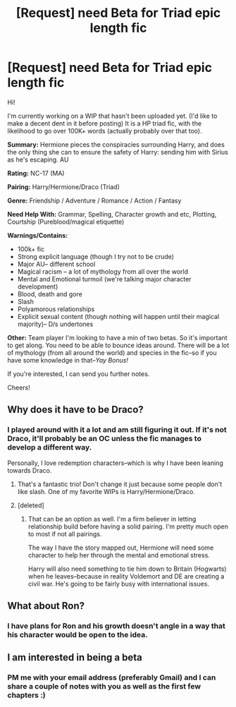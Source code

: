 #+TITLE: [Request] need Beta for Triad epic length fic

* [Request] need Beta for Triad epic length fic
:PROPERTIES:
:Author: velmel
:Score: 3
:DateUnix: 1473816177.0
:DateShort: 2016-Sep-14
:FlairText: Request
:END:
Hi!

I'm currently working on a WIP that hasn't been uploaded yet. (I'd like to make a decent dent in it before posting) It is a HP triad fic, with the likelihood to go over 100K+ words (actually probably over that too).

*Summary:* Hermione pieces the conspiracies surrounding Harry, and does the only thing she can to ensure the safety of Harry: sending him with Sirius as he's escaping. AU

*Rating:* NC-17 (MA)

*Pairing:* Harry/Hermione/Draco (Triad)

*Genre:* Friendship / Adventure / Romance / Action / Fantasy

*Need Help With:* Grammar, Spelling, Character growth and etc, Plotting, Courtship (Pureblood/magical etiquette)

*Warnings/Contains:*

- 100k+ fic
- Strong explicit language (though I try not to be crude)
- Major AU-- different school
- Magical racism -- a lot of mythology from all over the world
- Mental and Emotional turmoil (we're talking major character development)
- Blood, death and gore
- Slash
- Polyamorous relationships
- Explicit sexual content (though nothing will happen until their magical majority)-- D/s undertones

*Other:* Team player I'm looking to have a min of two betas. So it's important to get along. You need to be able to bounce ideas around. There will be a lot of mythology (from all around the world) and species in the fic--so if you have some knowledge in that--/Yay Bonus!/

If you're interested, I can send you further notes.

Cheers!


** Why does it have to be Draco?
:PROPERTIES:
:Author: InquisitorCOC
:Score: 3
:DateUnix: 1473818551.0
:DateShort: 2016-Sep-14
:END:

*** I played around with it a lot and am still figuring it out. If it's not Draco, it'll probably be an OC unless the fic manages to develop a different way.

Personally, I love redemption characters--which is why I have been leaning towards Draco.
:PROPERTIES:
:Author: velmel
:Score: 1
:DateUnix: 1473818807.0
:DateShort: 2016-Sep-14
:END:

**** That's a fantastic trio! Don't change it just because some people don't like slash. One of my favorite WIPs is Harry/Hermione/Draco.
:PROPERTIES:
:Author: t1mepiece
:Score: 3
:DateUnix: 1473892400.0
:DateShort: 2016-Sep-15
:END:


**** [deleted]
:PROPERTIES:
:Score: 1
:DateUnix: 1473821303.0
:DateShort: 2016-Sep-14
:END:

***** That can be an option as well. I'm a firm believer in letting relationship build before having a solid pairing. I'm pretty much open to most if not all pairings.

The way I have the story mapped out, Hermione will need some character to help her through the mental and emotional stress.

Harry will also need something to tie him down to Britain (Hogwarts) when he leaves--because in reality Voldemort and DE are creating a civil war. He's going to be fairly busy with international issues.
:PROPERTIES:
:Author: velmel
:Score: 1
:DateUnix: 1473823215.0
:DateShort: 2016-Sep-14
:END:


** What about Ron?
:PROPERTIES:
:Author: Starfox5
:Score: 1
:DateUnix: 1473835288.0
:DateShort: 2016-Sep-14
:END:

*** I have plans for Ron and his growth doesn't angle in a way that his character would be open to the idea.
:PROPERTIES:
:Author: velmel
:Score: 1
:DateUnix: 1473850691.0
:DateShort: 2016-Sep-14
:END:


** I am interested in being a beta
:PROPERTIES:
:Author: HateIsExhausting
:Score: 1
:DateUnix: 1473841561.0
:DateShort: 2016-Sep-14
:END:

*** PM me with your email address (preferably Gmail) and I can share a couple of notes with you as well as the first few chapters :)
:PROPERTIES:
:Author: velmel
:Score: 1
:DateUnix: 1473850638.0
:DateShort: 2016-Sep-14
:END:
